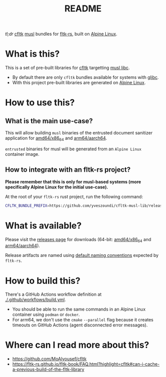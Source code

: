 #+TITLE: README

[[https://github.com/yveszoundi/kernel-deblive-smallserver/blob/main/LICENSE][file:http://img.shields.io/badge/license-GNU%20GPLv3-blue.svg]] [[https://github.com/yveszoundi/cfltk-alpine-musl-bundle/actions/workflows/build.yml][file:https://github.com/yveszoundi/cfltk-alpine-musl-bundle/actions/workflows/build.yml/badge.svg]]

/tl;dr/ [[https://github.com/MoAlyousef/cfltk][cfltk]] [[https://musl.libc.org/][musl]] bundles for [[https://github.com/fltk-rs/fltk-rs][fltk-rs]], built on [[https://www.alpinelinux.org/][Alpine Linux]].

* What is this?

This is a set of pre-built libraries for [[https://github.com/MoAlyousef/cfltk][cfltk]] targetting [[https://musl.libc.org/][musl libc]].

- By default there are only =cfltk= bundles available for systems with [[https://www.gnu.org/software/libc/][glibc]].
- With this project pre-built libraries are generated on [[https://www.alpinelinux.org/][Alpine Linux]].


* How to use this?

** What is the main use-case?

This will allow building =musl= binaries of the entrusted document sanitizer application for [[https://en.wikipedia.org/wiki/X86-64][amd64/x86_64]] and [[https://en.wikipedia.org/wiki/AArch64][arm64/aarch64]].

=entrusted= binaries for musl will be generated from an =Alpine Linux= container image.

** How to integrate with an fltk-rs project?

*Please remember that this is only for musl-based systems (more specifically Alpine Linux for the initial use-case).*

At the root of your =fltk-rs= rust project, run the following command:

#+begin_src sh
  CFLTK_BUNDLE_PREFIX=https://github.com/yveszoundi/cfltk-musl-lib/releases/latest/download cargo build
#+end_src


* What is available?

Please visit the [[https://github.com/yveszoundi/cfltk-musl-lib/releases][releases page]] for downloads (64-bit: [[https://en.wikipedia.org/wiki/X86-64][amd64/x86_64]] and [[https://en.wikipedia.org/wiki/AArch64][arm64/aarch64]]).

Release artifacts are named using [[https://github.com/fltk-rs/fltk-rs/blob/55da3764467ff84de46fb428e7b1a5fad0711344/fltk-sys/build/bundled.rs#L4][default naming conventions]] expected by =fltk-rs=.

* How to build this?

There's a GitHub Actions workflow definition at [[./.github/workflows/build.yml]].

- You should be able to run the same commands in an Alpine Linux container using =podman= or =docker=.
- For arm64, we don't use the =cmake= =--parallel= flag because it creates timeouts on GitHub Actions (agent disconnected error messages).

* Where can I read more about this?

- https://github.com/MoAlyousef/cfltk
- https://fltk-rs.github.io/fltk-book/FAQ.html?highlight=cfltk#can-i-cache-a-previous-build-of-the-fltk-library
